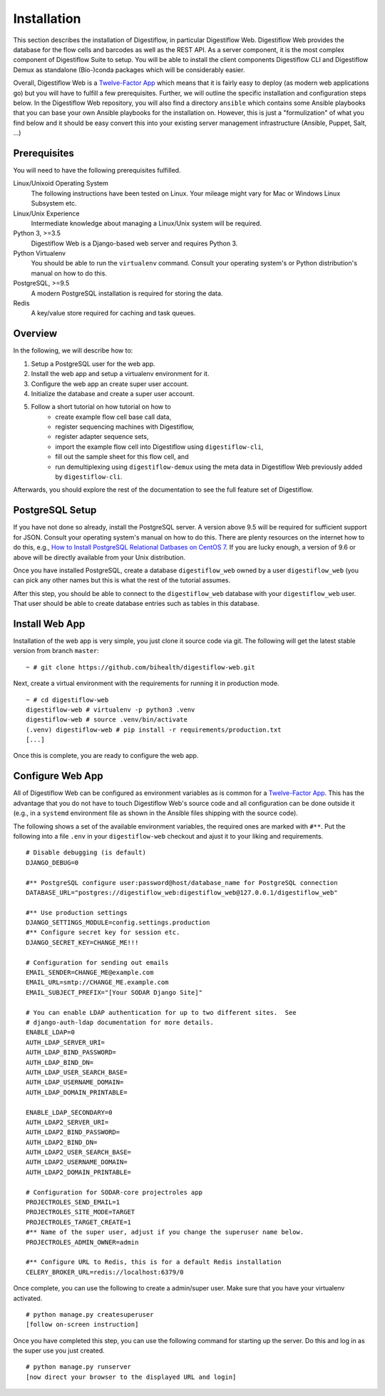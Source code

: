 .. _first_steps_installation:

============
Installation
============

This section describes the installation of Digestiflow, in particular Digestiflow Web.
Digestiflow Web provides the database for the flow cells and barcodes as well as the REST API.
As a server component, it is the most complex component of Digestiflow Suite to setup.
You will be able to install the client components Digestiflow CLI and Digestiflow Demux as standalone (Bio-)conda packages which will be considerably easier.

Overall, Digestiflow Web is a `Twelve-Factor App <https://12factor.net/>`_ which means that it is fairly easy to deploy (as modern web applications go) but you will have to fulfill a few prerequisites.
Further, we will outline the specific installation and configuration steps below.
In the Digestiflow Web repository, you will also find a directory ``ansible`` which contains some Ansible playbooks that you can base your own Ansible playbooks for the installation on.
However, this is just a "formulization" of what you find below and it should be easy convert this into your existing server management infrastructure (Ansible, Puppet, Salt, ...)

-------------
Prerequisites
-------------

You will need to have the following prerequisites fulfilled.

Linux/Unixoid Operating System
    The following instructions have been tested on Linux.
    Your mileage might vary for Mac or Windows Linux Subsystem etc.
Linux/Unix Experience
    Intermediate knowledge about managing a Linux/Unix system will be required.
Python 3, >=3.5
    Digestiflow Web is a Django-based web server and requires Python 3.
Python Virtualenv
    You should be able to run the ``virtualenv`` command.
    Consult your operating system's or Python distribution's manual on how to do this.
PostgreSQL, >=9.5
    A modern PostgreSQL installation is required for storing the data.
Redis
    A key/value store required for caching and task queues.

--------
Overview
--------

In the following, we will describe how to:

1. Setup a PostgreSQL user for the web app.
2. Install the web app and setup a virtualenv environment for it.
3. Configure the web app an create super user account.
4. Initialize the database and create a super user account.
5. Follow a short tutorial on how tutorial on how to
    - create example flow cell base call data,
    - register sequencing machines with Digestiflow,
    - register adapter sequence sets,
    - import the example flow cell into Digestiflow using ``digestiflow-cli``,
    - fill out the sample sheet for this flow cell, and
    - run demultiplexing using ``digestiflow-demux`` using the meta data in Digestiflow Web previously added by ``digestiflow-cli``.

Afterwards, you should explore the rest of the documentation to see the full feature set of Digestiflow.

----------------
PostgreSQL Setup
----------------

If you have not done so already, install the PostgreSQL server.
A version above 9.5 will be required for sufficient support for JSON.
Consult your operating system's manual on how to do this.
There are plenty resources on the internet how to do this, e.g., `How to Install PostgreSQL Relational Datbases on CentOS 7 <https://www.linode.com/docs/databases/postgresql/how-to-install-postgresql-relational-databases-on-centos-7/>`_.
If you are lucky enough, a version of 9.6 or above will be directly available from your Unix distribution.

Once you have installed PostgreSQL, create a database ``digestiflow_web`` owned by a user ``digestiflow_web`` (you can pick any other names but this is what the rest of the tutorial assumes.

After this step, you should be able to connect to the ``digestiflow_web`` database with your ``digestiflow_web`` user.
That user should be able to create database entries such as tables in this database.

---------------
Install Web App
---------------

Installation of the web app is very simple, you just clone it source code via git.
The following will get the latest stable version from branch ``master``:

::

    ~ # git clone https://github.com/bihealth/digestiflow-web.git

Next, create a virtual environment with the requirements for running it in production mode.

::

    ~ # cd digestiflow-web
    digestiflow-web # virtualenv -p python3 .venv
    digestiflow-web # source .venv/bin/activate
    (.venv) digestiflow-web # pip install -r requirements/production.txt
    [...]

Once this is complete, you are ready to configure the web app.

-----------------
Configure Web App
-----------------

All of Digestiflow Web can be configured as environment variables as is common for a `Twelve-Factor App <https://12factor.net/>`_.
This has the advantage that you do not have to touch Digestiflow Web's source code and all configuration can be done outside it (e.g., in a ``systemd`` environment file as shown in the Ansible files shipping with the source code).

The following shows a set of the available environment variables, the required ones are marked with ``#**``.
Put the following into a file ``.env`` in your ``digestiflow-web`` checkout and ajust it to your liking and requirements.

::

    # Disable debugging (is default)
    DJANGO_DEBUG=0

    #** PostgreSQL configure user:password@host/database_name for PostgreSQL connection
    DATABASE_URL="postgres://digestiflow_web:digestiflow_web@127.0.0.1/digestiflow_web"

    #** Use production settings
    DJANGO_SETTINGS_MODULE=config.settings.production
    #** Configure secret key for session etc.
    DJANGO_SECRET_KEY=CHANGE_ME!!!

    # Configuration for sending out emails
    EMAIL_SENDER=CHANGE_ME@example.com
    EMAIL_URL=smtp://CHANGE_ME.example.com
    EMAIL_SUBJECT_PREFIX="[Your SODAR Django Site]"

    # You can enable LDAP authentication for up to two different sites.  See
    # django-auth-ldap documentation for more details.
    ENABLE_LDAP=0
    AUTH_LDAP_SERVER_URI=
    AUTH_LDAP_BIND_PASSWORD=
    AUTH_LDAP_BIND_DN=
    AUTH_LDAP_USER_SEARCH_BASE=
    AUTH_LDAP_USERNAME_DOMAIN=
    AUTH_LDAP_DOMAIN_PRINTABLE=

    ENABLE_LDAP_SECONDARY=0
    AUTH_LDAP2_SERVER_URI=
    AUTH_LDAP2_BIND_PASSWORD=
    AUTH_LDAP2_BIND_DN=
    AUTH_LDAP2_USER_SEARCH_BASE=
    AUTH_LDAP2_USERNAME_DOMAIN=
    AUTH_LDAP2_DOMAIN_PRINTABLE=

    # Configuration for SODAR-core projectroles app
    PROJECTROLES_SEND_EMAIL=1
    PROJECTROLES_SITE_MODE=TARGET
    PROJECTROLES_TARGET_CREATE=1
    #** Name of the super user, adjust if you change the superuser name below.
    PROJECTROLES_ADMIN_OWNER=admin

    #** Configure URL to Redis, this is for a default Redis installation
    CELERY_BROKER_URL=redis://localhost:6379/0

Once complete, you can use the following to create a admin/super user.
Make sure that you have your virtualenv activated.

::

    # python manage.py createsuperuser
    [follow on-screen instruction]

Once you have completed this step, you can use the following command for starting up the server.
Do this and log in as the super use you just created.

::

    # python manage.py runserver
    [now direct your browser to the displayed URL and login]
